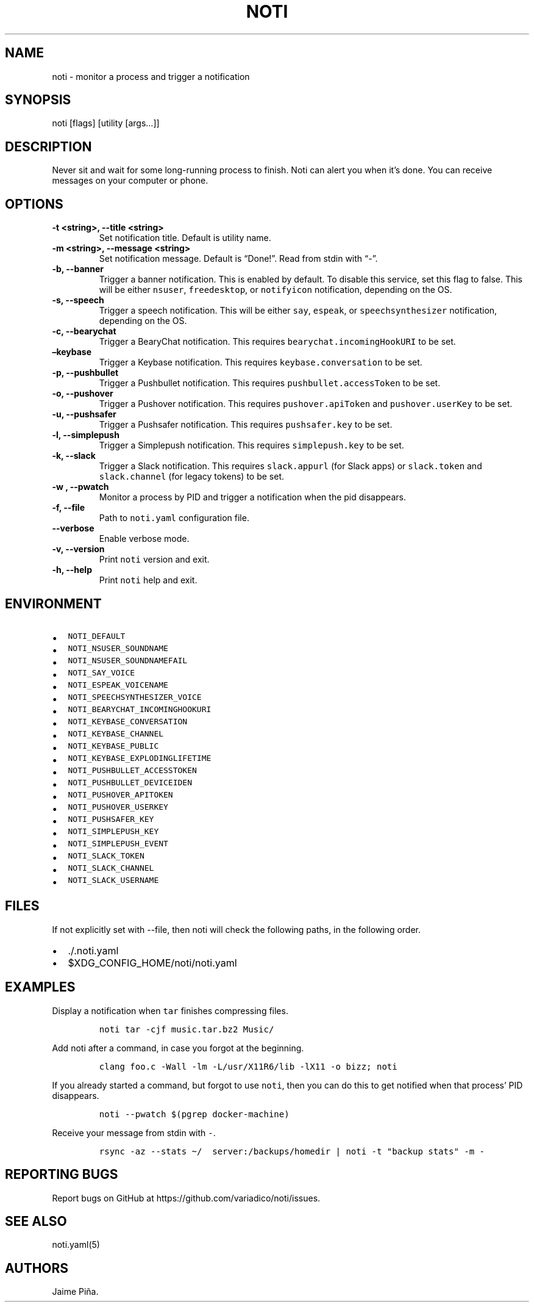 .\" Automatically generated by Pandoc 2.7.3
.\"
.TH "NOTI" "1" "2018/03/25" "noti 3.3.0" "Noti Manual"
.hy
.SH NAME
.PP
noti - monitor a process and trigger a notification
.SH SYNOPSIS
.PP
noti [flags] [utility [args\&...]]
.SH DESCRIPTION
.PP
Never sit and wait for some long-running process to finish.
Noti can alert you when it\[cq]s done.
You can receive messages on your computer or phone.
.SH OPTIONS
.TP
.B -t <string>, --title <string>
Set notification title.
Default is utility name.
.TP
.B -m <string>, --message <string>
Set notification message.
Default is \[lq]Done!\[rq].
Read from stdin with \[lq]-\[rq].
.TP
.B -b, --banner
Trigger a banner notification.
This is enabled by default.
To disable this service, set this flag to false.
This will be either \f[C]nsuser\f[R], \f[C]freedesktop\f[R], or
\f[C]notifyicon\f[R] notification, depending on the OS.
.TP
.B -s, --speech
Trigger a speech notification.
This will be either \f[C]say\f[R], \f[C]espeak\f[R], or
\f[C]speechsynthesizer\f[R] notification, depending on the OS.
.TP
.B -c, --bearychat
Trigger a BearyChat notification.
This requires \f[C]bearychat.incomingHookURI\f[R] to be set.
.TP
.B \[en]keybase
Trigger a Keybase notification.
This requires \f[C]keybase.conversation\f[R] to be set.
.TP
.B -p, --pushbullet
Trigger a Pushbullet notification.
This requires \f[C]pushbullet.accessToken\f[R] to be set.
.TP
.B -o, --pushover
Trigger a Pushover notification.
This requires \f[C]pushover.apiToken\f[R] and \f[C]pushover.userKey\f[R]
to be set.
.TP
.B -u, --pushsafer
Trigger a Pushsafer notification.
This requires \f[C]pushsafer.key\f[R] to be set.
.TP
.B -l, --simplepush
Trigger a Simplepush notification.
This requires \f[C]simplepush.key\f[R] to be set.
.TP
.B -k, --slack
Trigger a Slack notification.
This requires \f[C]slack.appurl\f[R] (for Slack apps) or
\f[C]slack.token\f[R] and \f[C]slack.channel\f[R] (for legacy tokens) to
be set.
.TP
.B -w , --pwatch 
Monitor a process by PID and trigger a notification when the pid
disappears.
.TP
.B -f, --file
Path to \f[C]noti.yaml\f[R] configuration file.
.TP
.B --verbose
Enable verbose mode.
.TP
.B -v, --version
Print \f[C]noti\f[R] version and exit.
.TP
.B -h, --help
Print \f[C]noti\f[R] help and exit.
.SH ENVIRONMENT
.IP \[bu] 2
\f[C]NOTI_DEFAULT\f[R]
.IP \[bu] 2
\f[C]NOTI_NSUSER_SOUNDNAME\f[R]
.IP \[bu] 2
\f[C]NOTI_NSUSER_SOUNDNAMEFAIL\f[R]
.IP \[bu] 2
\f[C]NOTI_SAY_VOICE\f[R]
.IP \[bu] 2
\f[C]NOTI_ESPEAK_VOICENAME\f[R]
.IP \[bu] 2
\f[C]NOTI_SPEECHSYNTHESIZER_VOICE\f[R]
.IP \[bu] 2
\f[C]NOTI_BEARYCHAT_INCOMINGHOOKURI\f[R]
.IP \[bu] 2
\f[C]NOTI_KEYBASE_CONVERSATION\f[R]
.IP \[bu] 2
\f[C]NOTI_KEYBASE_CHANNEL\f[R]
.IP \[bu] 2
\f[C]NOTI_KEYBASE_PUBLIC\f[R]
.IP \[bu] 2
\f[C]NOTI_KEYBASE_EXPLODINGLIFETIME\f[R]
.IP \[bu] 2
\f[C]NOTI_PUSHBULLET_ACCESSTOKEN\f[R]
.IP \[bu] 2
\f[C]NOTI_PUSHBULLET_DEVICEIDEN\f[R]
.IP \[bu] 2
\f[C]NOTI_PUSHOVER_APITOKEN\f[R]
.IP \[bu] 2
\f[C]NOTI_PUSHOVER_USERKEY\f[R]
.IP \[bu] 2
\f[C]NOTI_PUSHSAFER_KEY\f[R]
.IP \[bu] 2
\f[C]NOTI_SIMPLEPUSH_KEY\f[R]
.IP \[bu] 2
\f[C]NOTI_SIMPLEPUSH_EVENT\f[R]
.IP \[bu] 2
\f[C]NOTI_SLACK_TOKEN\f[R]
.IP \[bu] 2
\f[C]NOTI_SLACK_CHANNEL\f[R]
.IP \[bu] 2
\f[C]NOTI_SLACK_USERNAME\f[R]
.SH FILES
.PP
If not explicitly set with --file, then noti will check the following
paths, in the following order.
.IP \[bu] 2
\&./.noti.yaml
.IP \[bu] 2
$XDG_CONFIG_HOME/noti/noti.yaml
.SH EXAMPLES
.PP
Display a notification when \f[C]tar\f[R] finishes compressing files.
.IP
.nf
\f[C]
noti tar -cjf music.tar.bz2 Music/
\f[R]
.fi
.PP
Add noti after a command, in case you forgot at the beginning.
.IP
.nf
\f[C]
clang foo.c -Wall -lm -L/usr/X11R6/lib -lX11 -o bizz; noti
\f[R]
.fi
.PP
If you already started a command, but forgot to use \f[C]noti\f[R], then
you can do this to get notified when that process\[cq] PID disappears.
.IP
.nf
\f[C]
noti --pwatch $(pgrep docker-machine)
\f[R]
.fi
.PP
Receive your message from stdin with \f[C]-\f[R].
.IP
.nf
\f[C]
rsync -az --stats \[ti]/  server:/backups/homedir | noti -t \[dq]backup stats\[dq] -m -
\f[R]
.fi
.SH REPORTING BUGS
.PP
Report bugs on GitHub at https://github.com/variadico/noti/issues.
.SH SEE ALSO
.PP
noti.yaml(5)
.SH AUTHORS
Jaime Pi\[~n]a.
